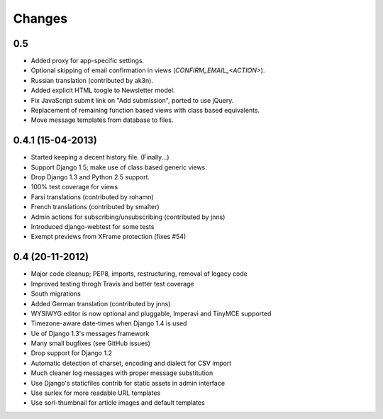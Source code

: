 Changes
=======

0.5
---

- Added proxy for app-specific settings.
- Optional skipping of email confirmation in views (`CONFIRM_EMAIL_<ACTION>`).
- Russian translation (contributed by ak3n).
- Added explicit HTML toogle to Newsletter model.
- Fix JavaScript submit link on "Add submission", ported to use jQuery.
- Replacement of remaining function based views with class based equivalents.
- Move message templates from database to files.

0.4.1 (15-04-2013)
------------------

- Started keeping a decent history file. (Finally...)
- Support Django 1.5; make use of class based generic views
- Drop Django 1.3 and Python 2.5 support.
- 100% test coverage for views
- Farsi translations (contributed by rohamn)
- French translations (contributed by smalter)
- Admin actions for subscribing/unsubscribing (contributed by jnns)
- Introduced django-webtest for some tests
- Exempt previews from XFrame protection (fixes #54)

0.4 (20-11-2012)
----------------

- Major code cleanup; PEP8, imports, restructuring, removal of legacy code
- Improved testing throgh Travis and better test coverage
- South migrations
- Added German translation (contributed by jnns)
- WYSIWYG editor is now optional and pluggable, Imperavi and TinyMCE supported
- Timezone-aware date-times when Django 1.4 is used
- Ue of Django 1.3's messages framework
- Many small bugfixes (see GitHub issues)
- Drop support for Django 1.2
- Automatic detection of charset, encoding and dialect for CSV import
- Much cleaner log messages with proper message substitution
- Use Django's staticfiles contrib for static assets in admin interface
- Use surlex for more readable URL templates
- Use sorl-thumbnail for article images and default templates
